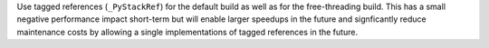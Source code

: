 Use tagged references (``_PyStackRef``) for the default build as well as for
the free-threading build. This has a small negative performance impact
short-term but will enable larger speedups in the future and signficantly
reduce maintenance costs by allowing a single implementations of tagged
references in the future.
